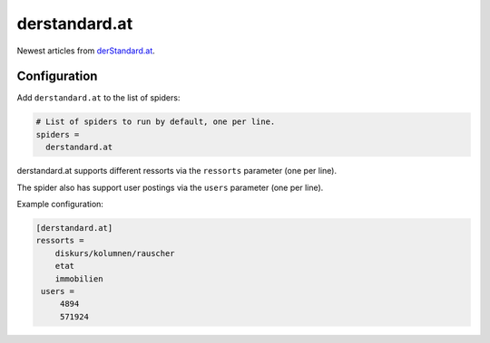 .. _spider_derstandard.at:

derstandard.at
--------------
Newest articles from derStandard.at_.

Configuration
~~~~~~~~~~~~~
Add ``derstandard.at`` to the list of spiders:

.. code-block:: ini

   # List of spiders to run by default, one per line.
   spiders =
     derstandard.at

derstandard.at supports different ressorts via the ``ressorts`` parameter
(one per line).

The spider also has support user postings via the ``users`` parameter
(one per line).

Example configuration:

.. code-block:: ini

   [derstandard.at]
   ressorts =
       diskurs/kolumnen/rauscher
       etat
       immobilien
    users =
        4894
        571924


.. _derStandard.at: https://derstandard.at
